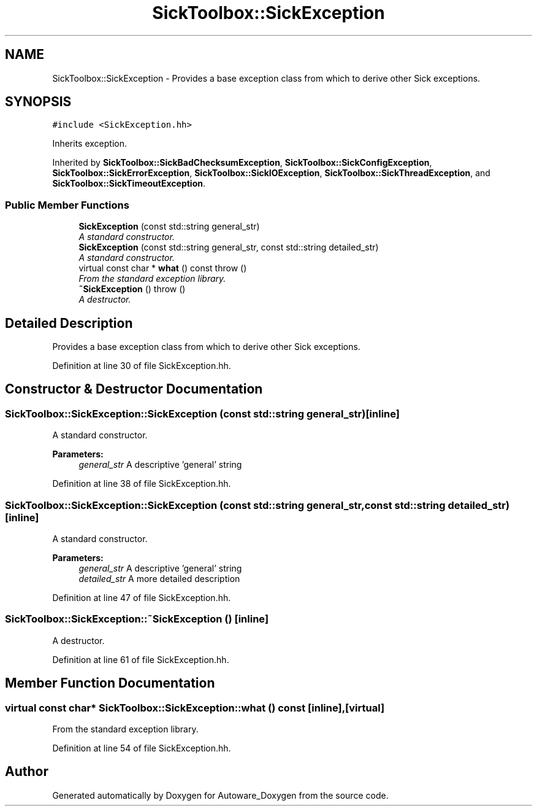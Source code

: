 .TH "SickToolbox::SickException" 3 "Fri May 22 2020" "Autoware_Doxygen" \" -*- nroff -*-
.ad l
.nh
.SH NAME
SickToolbox::SickException \- Provides a base exception class from which to derive other Sick exceptions\&.  

.SH SYNOPSIS
.br
.PP
.PP
\fC#include <SickException\&.hh>\fP
.PP
Inherits exception\&.
.PP
Inherited by \fBSickToolbox::SickBadChecksumException\fP, \fBSickToolbox::SickConfigException\fP, \fBSickToolbox::SickErrorException\fP, \fBSickToolbox::SickIOException\fP, \fBSickToolbox::SickThreadException\fP, and \fBSickToolbox::SickTimeoutException\fP\&.
.SS "Public Member Functions"

.in +1c
.ti -1c
.RI "\fBSickException\fP (const std::string general_str)"
.br
.RI "\fIA standard constructor\&. \fP"
.ti -1c
.RI "\fBSickException\fP (const std::string general_str, const std::string detailed_str)"
.br
.RI "\fIA standard constructor\&. \fP"
.ti -1c
.RI "virtual const char * \fBwhat\fP () const   throw ()"
.br
.RI "\fIFrom the standard exception library\&. \fP"
.ti -1c
.RI "\fB~SickException\fP ()  throw ()"
.br
.RI "\fIA destructor\&. \fP"
.in -1c
.SH "Detailed Description"
.PP 
Provides a base exception class from which to derive other Sick exceptions\&. 
.PP
Definition at line 30 of file SickException\&.hh\&.
.SH "Constructor & Destructor Documentation"
.PP 
.SS "SickToolbox::SickException::SickException (const std::string general_str)\fC [inline]\fP"

.PP
A standard constructor\&. 
.PP
\fBParameters:\fP
.RS 4
\fIgeneral_str\fP A descriptive 'general' string 
.RE
.PP

.PP
Definition at line 38 of file SickException\&.hh\&.
.SS "SickToolbox::SickException::SickException (const std::string general_str, const std::string detailed_str)\fC [inline]\fP"

.PP
A standard constructor\&. 
.PP
\fBParameters:\fP
.RS 4
\fIgeneral_str\fP A descriptive 'general' string 
.br
\fIdetailed_str\fP A more detailed description 
.RE
.PP

.PP
Definition at line 47 of file SickException\&.hh\&.
.SS "SickToolbox::SickException::~SickException ()\fC [inline]\fP"

.PP
A destructor\&. 
.PP
Definition at line 61 of file SickException\&.hh\&.
.SH "Member Function Documentation"
.PP 
.SS "virtual const char* SickToolbox::SickException::what () const\fC [inline]\fP, \fC [virtual]\fP"

.PP
From the standard exception library\&. 
.PP
Definition at line 54 of file SickException\&.hh\&.

.SH "Author"
.PP 
Generated automatically by Doxygen for Autoware_Doxygen from the source code\&.

